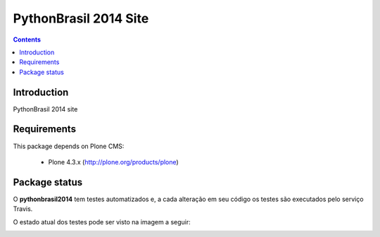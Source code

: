 ****************************************************************************
PythonBrasil 2014 Site
****************************************************************************

.. contents:: Contents
   :depth: 2

Introduction
--------------

PythonBrasil 2014 site


Requirements
------------

This package depends on Plone CMS:

    * Plone 4.3.x (http://plone.org/products/plone)

Package status
---------------------

O **pythonbrasil2014** tem testes automatizados e, a cada alteração em seu
código os testes são executados pelo serviço Travis. 

O estado atual dos testes pode ser visto na imagem a seguir:

.. image:: https://secure.travis-ci.org/pythonbrasil/pythonbrasil2014.png
    :target: http://travis-ci.org/pythonbrasil/pythonbrasil2014

